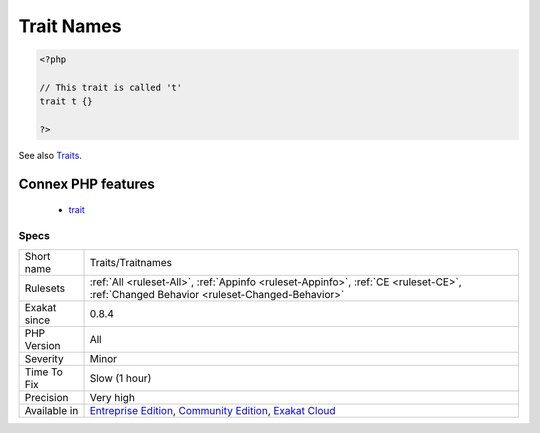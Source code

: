 .. _traits-traitnames:

.. _trait-names:

Trait Names
+++++++++++

.. meta::
	:description:
		Trait Names: List all the trait's names.
	:twitter:card: summary_large_image
	:twitter:site: @exakat
	:twitter:title: Trait Names
	:twitter:description: Trait Names: List all the trait's names
	:twitter:creator: @exakat
	:twitter:image:src: https://www.exakat.io/wp-content/uploads/2020/06/logo-exakat.png
	:og:image: https://www.exakat.io/wp-content/uploads/2020/06/logo-exakat.png
	:og:title: Trait Names
	:og:type: article
	:og:description: List all the trait's names
	:og:url: https://exakat.readthedocs.io/en/latest/Reference/Rules/Trait Names.html
	:og:locale: en
.. raw:: html	<script type="application/ld+json">{"@context":"https:\/\/schema.org","@graph":[{"@type":"WebPage","@id":"https:\/\/php-tips.readthedocs.io\/en\/latest\/Reference\/Rules\/Traits\/Traitnames.html","url":"https:\/\/php-tips.readthedocs.io\/en\/latest\/Reference\/Rules\/Traits\/Traitnames.html","name":"Trait Names","isPartOf":{"@id":"https:\/\/www.exakat.io\/"},"datePublished":"Fri, 10 Jan 2025 09:46:18 +0000","dateModified":"Fri, 10 Jan 2025 09:46:18 +0000","description":"List all the trait's names","inLanguage":"en-US","potentialAction":[{"@type":"ReadAction","target":["https:\/\/exakat.readthedocs.io\/en\/latest\/Trait Names.html"]}]},{"@type":"WebSite","@id":"https:\/\/www.exakat.io\/","url":"https:\/\/www.exakat.io\/","name":"Exakat","description":"Smart PHP static analysis","inLanguage":"en-US"}]}</script>List all the trait's names.

.. code-block:: php
   
   <?php
   
   // This trait is called 't'
   trait t {}
   
   ?>

See also `Traits <https://www.php.net/manual/en/language.oop5.traits.php>`_.

Connex PHP features
-------------------

  + `trait <https://php-dictionary.readthedocs.io/en/latest/dictionary/trait.ini.html>`_


Specs
_____

+--------------+-----------------------------------------------------------------------------------------------------------------------------------------------------------------------------------------+
| Short name   | Traits/Traitnames                                                                                                                                                                       |
+--------------+-----------------------------------------------------------------------------------------------------------------------------------------------------------------------------------------+
| Rulesets     | :ref:`All <ruleset-All>`, :ref:`Appinfo <ruleset-Appinfo>`, :ref:`CE <ruleset-CE>`, :ref:`Changed Behavior <ruleset-Changed-Behavior>`                                                  |
+--------------+-----------------------------------------------------------------------------------------------------------------------------------------------------------------------------------------+
| Exakat since | 0.8.4                                                                                                                                                                                   |
+--------------+-----------------------------------------------------------------------------------------------------------------------------------------------------------------------------------------+
| PHP Version  | All                                                                                                                                                                                     |
+--------------+-----------------------------------------------------------------------------------------------------------------------------------------------------------------------------------------+
| Severity     | Minor                                                                                                                                                                                   |
+--------------+-----------------------------------------------------------------------------------------------------------------------------------------------------------------------------------------+
| Time To Fix  | Slow (1 hour)                                                                                                                                                                           |
+--------------+-----------------------------------------------------------------------------------------------------------------------------------------------------------------------------------------+
| Precision    | Very high                                                                                                                                                                               |
+--------------+-----------------------------------------------------------------------------------------------------------------------------------------------------------------------------------------+
| Available in | `Entreprise Edition <https://www.exakat.io/entreprise-edition>`_, `Community Edition <https://www.exakat.io/community-edition>`_, `Exakat Cloud <https://www.exakat.io/exakat-cloud/>`_ |
+--------------+-----------------------------------------------------------------------------------------------------------------------------------------------------------------------------------------+


